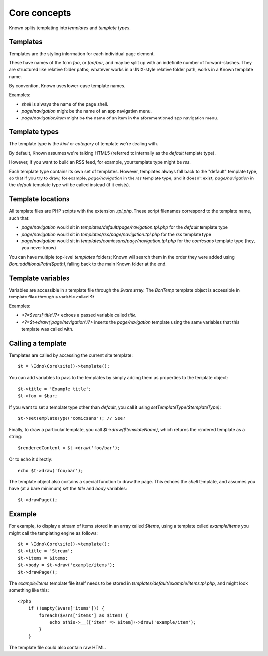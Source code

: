 Core concepts
#############

Known splits templating into *templates* and *template types*.

Templates
---------

Templates are the styling information for each individual page element.

These have names of the form `foo`, or `foo/bar`, and may be split up with an indefinite number of forward-slashes. They are structured like relative folder paths; whatever works in a UNIX-style relative folder path, works in a Known template name.

By convention, Known uses lower-case template names.

Examples:

* `shell` is always the name of the page shell.
* `page/navigation` might be the name of an app navigation menu.
* `page/navigation/item` might be the name of an item in the aforementioned app navigation menu.

Template types
--------------

The template type is the *kind* or *category* of template we're dealing with.

By default, Known assumes we're talking HTML5 (referred to internally as the `default` template type).

However, if you want to build an RSS feed, for example, your template type might be `rss`.

Each template type contains its own set of templates. However, templates always fall back to the "default" template type, so that if you try to draw, for example, `page/navigation` in the `rss` template type, and it doesn't exist, `page/navigation` in the `default` template type will be called instead (if it exists).

Template locations
------------------

All template files are PHP scripts with the extension `.tpl.php`. These script filenames correspond to the template name, such that:

* `page/navigation` would sit in `templates/default/page/navigation.tpl.php` for the `default` template type
* `page/navigation` would sit in `templates/rss/page/navigation.tpl.php` for the `rss` template type
* `page/navigation` would sit in `templates/comicsans/page/navigation.tpl.php` for the `comicsans` template type (hey, you never know)

You can have multiple top-level `templates` folders; Known will search them in the order they were added using `Bon::additionalPath($path)`, falling back to the main Known folder at the end.

Template variables
------------------

Variables are accessible in a template file through the `$vars` array. The `BonTemp` template object is accessible in template files through a variable called `$t`.

Examples:

* `<?=$vars['title']?>` echoes a passed variable called `title`.
* `<?=$t->draw('page/navigation')?>` inserts the `page/navigation` template using the same variables that this template was called with.

Calling a template
------------------

Templates are called by accessing the current site template::

    $t = \Idno\Core\site()->template();

You can add variables to pass to the templates by simply adding them as properties to the template object::

    $t->title = 'Example title';
    $t->foo = $bar;

If you want to set a template type other than `default`, you call it using `setTemplateType($templateType)`::

    $t->setTemplateType('comicsans'); // See?

Finally, to draw a particular template, you call `$t->draw($templateName)`, which returns the rendered template as a string::

    $renderedContent = $t->draw('foo/bar');

Or to echo it directly::

    echo $t->draw('foo/bar');

The template object also contains a special function to draw the page. This echoes the `shell` template, and assumes you have (at a bare minimum) set the `title` and `body` variables::

    $t->drawPage();

Example
-------

For example, to display a stream of items stored in an array called `$items`, using a template called `example/items` you might call the templating engine as follows::

    $t = \Idno\Core\site()->template();
    $t->title = 'Stream';
    $t->items = $items;
    $t->body = $t->draw('example/items');
    $t->drawPage();

The `example/items` template file itself needs to be stored in `templates/default/example/items.tpl.php`, and might look something like this::

    <?php
        if (!empty($vars['items'])) {
            foreach($vars['items'] as $item) {
                echo $this->__(['item' => $item])->draw('example/item');
            }
        }

The template file could also contain raw HTML.